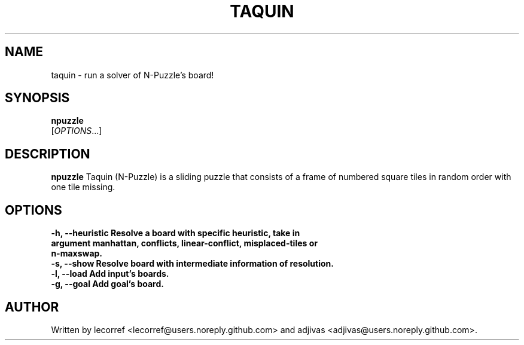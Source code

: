 .TH TAQUIN 1 2016-04-15 taquin
.SH NAME
taquin \- run a solver of N-Puzzle's board!
.SH SYNOPSIS
.B npuzzle
\fI \fR[\fIOPTIONS\fR...]
.SH DESCRIPTION
.B npuzzle
Taquin (N-Puzzle) is a sliding puzzle that consists of a frame of numbered square tiles in random order with one tile missing.
.SH OPTIONS
.TP
\fB\-h\fr, \fB\--heuristic\fr Resolve a board with specific heuristic, take in argument manhattan, conflicts, linear-conflict, misplaced-tiles or n-maxswap.
.TP
\fB\-s\fr, \fB\--show\fr Resolve board with intermediate information of resolution.
.TP
\fB\-l\fr, \fB\--load\fr Add input's boards.
.TP
\fB\-g\fr, \fB\--goal\fr Add goal's board.

.SH AUTHOR
Written by lecorref <lecorref@users.noreply.github.com> and adjivas <adjivas@users.noreply.github.com>.
